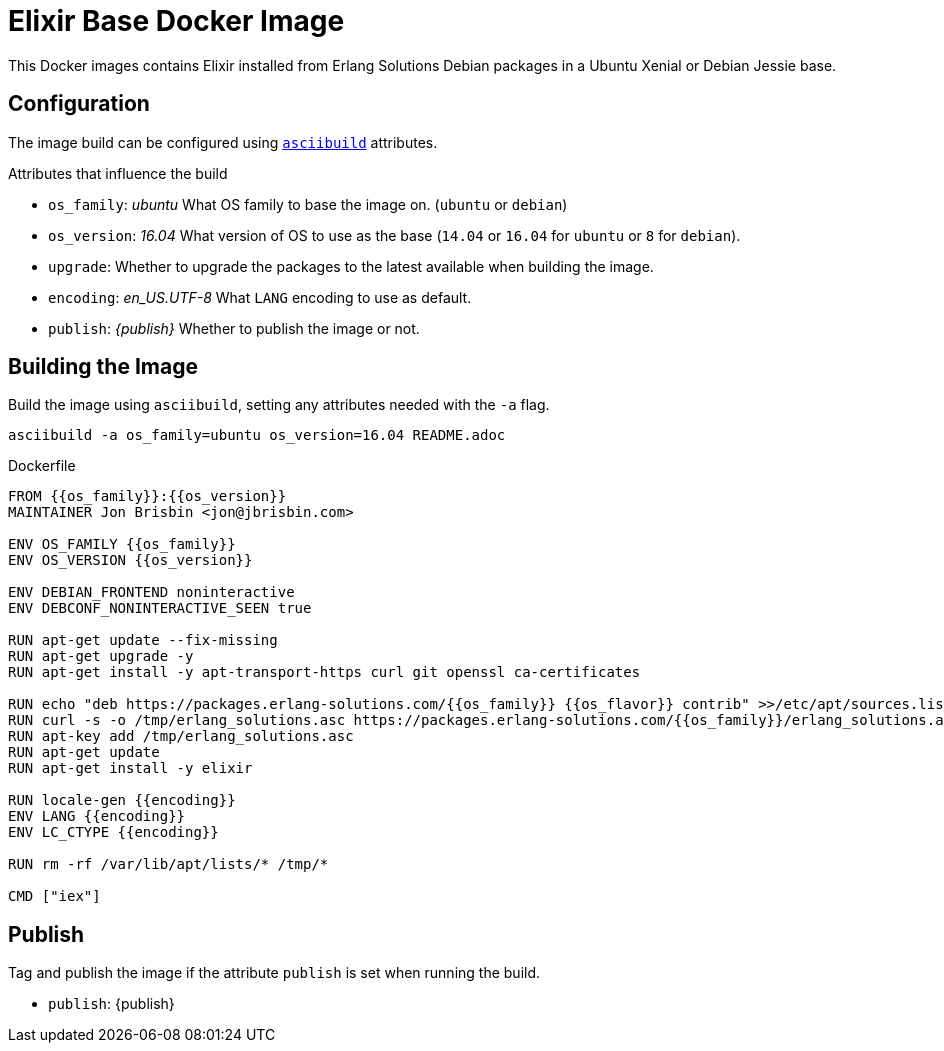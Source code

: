 = Elixir Base Docker Image

This Docker images contains Elixir installed from Erlang Solutions Debian packages in a Ubuntu Xenial or Debian Jessie base.

== Configuration

The image build can be configured using https://github.com/jbrisbin/asciibuild[`asciibuild`] attributes.

:os_family: ubuntu
:os_version: 16.04

ifeval::["{os_family}" == "ubuntu"]
:ubuntu:
ifeval::["{os_version}" == "14.04"]
:os_flavor: trusty
:trusty:
endif::[]
ifeval::["{os_version}" == "16.04"]
:os_flavor: xenial
:xenial:
endif::[]
endif::[]

ifeval::["{os_family}" == "debian"]
:!ubuntu:
:debian:
ifeval::["{os_version}" == "8"]
:os_flavor: jessie
:jessie:
endif::[]
endif::[]

:upgrade:
:encoding: en_US.UTF-8

.Attributes that influence the build
* `os_family`: _{os_family}_ What OS family to base the image on. (`ubuntu` or `debian`)
* `os_version`: _{os_version}_ What version of OS to use as the base (`14.04` or `16.04` for `ubuntu` or `8` for `debian`).
* `upgrade`: _{upgrade}_ Whether to upgrade the packages to the latest available when building the image.
* `encoding`: _{encoding}_ What `LANG` encoding to use as default.
* `publish`: _{publish}_ Whether to publish the image or not.

== Building the Image

Build the image using `asciibuild`, setting any attributes needed with the `-a` flag.

[source,bash]
----
asciibuild -a os_family=ubuntu os_version=16.04 README.adoc
----

.Dockerfile
[source,Dockerfile]
[asciibuild,Dockerfile,image="elixir"]
----
FROM {{os_family}}:{{os_version}}
MAINTAINER Jon Brisbin <jon@jbrisbin.com>

ENV OS_FAMILY {{os_family}}
ENV OS_VERSION {{os_version}}

ENV DEBIAN_FRONTEND noninteractive
ENV DEBCONF_NONINTERACTIVE_SEEN true

RUN apt-get update --fix-missing
ifdef::upgrade[]
RUN apt-get upgrade -y
endif::upgrade[]
RUN apt-get install -y apt-transport-https curl git openssl ca-certificates

RUN echo "deb https://packages.erlang-solutions.com/{{os_family}} {{os_flavor}} contrib" >>/etc/apt/sources.list
RUN curl -s -o /tmp/erlang_solutions.asc https://packages.erlang-solutions.com/{{os_family}}/erlang_solutions.asc
RUN apt-key add /tmp/erlang_solutions.asc
RUN apt-get update
RUN apt-get install -y elixir

ifdef::debian[]
RUN apt-get install -y locales
endif::debian[]
RUN locale-gen {{encoding}}
ENV LANG {{encoding}}
ENV LC_CTYPE {{encoding}}

RUN rm -rf /var/lib/apt/lists/* /tmp/*

CMD ["iex"]
----

:!publish:
ifeval::["{travis}" == "true"]
:publish:
endif::[]

ifeval::["{skip_publish}" == "true"]
:publish!:
:latest!:
endif::[]

:docker_org: jbrisbin

== Publish

Tag and publish the image if the attribute `publish` is set when running the build.

* `publish`: {publish}

ifdef::publish[]
:docker_image_name: elixir:{os_family}-{riak_version}
ifdef::docker_org[]
:docker_image_tag: {docker_org}/{docker_image_name}
endif::docker_org[]
ifndef::docker_org[]
:docker_image_tag: {docker_image_name}
endif::docker_org[]

.Tag Image
[source,bash]
[asciibuild,bash]
----
docker tag elixir {{docker_image_tag}}
# Push specific version
docker push {{docker_image_tag}}
----

ifdef::latest[]
ifdef::docker_org[]
:docker_latest_tag: {docker_org}/elixir:latest
endif::docker_org[]
ifndef::docker_org[]
:docker_latest_tag: elixir:latest
endif::docker_org[]

.Tag Latest Image
[source,bash]
[asciibuild,bash]
----
# Push 'latest' tag
docker tag {{riak_tag}} {{docker_latest_tag}}
docker push {{docker_latest_tag}}
----
endif::latest[]
endif::publish[]
